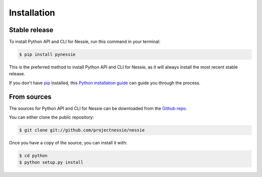 .. highlight:: shell

============
Installation
============


Stable release
--------------

To install Python API and CLI for Nessie, run this command in your terminal:

.. code-block:: console

    $ pip install pynessie

This is the preferred method to install Python API and CLI for Nessie, as it will always install the most recent stable release.

If you don't have `pip`_ installed, this `Python installation guide`_ can guide
you through the process.

.. _pip: https://pip.pypa.io
.. _Python installation guide: http://docs.python-guide.org/en/latest/starting/installation/


From sources
------------

The sources for Python API and CLI for Nessie can be downloaded from the `Github repo`_.

You can either clone the public repository:

.. code-block:: console

    $ git clone git://github.com/projectnessie/nessie


Once you have a copy of the source, you can install it with:

.. code-block:: console

    $ cd python
    $ python setup.py install


.. _Github repo: https://github.com/projectnessie/nessie

